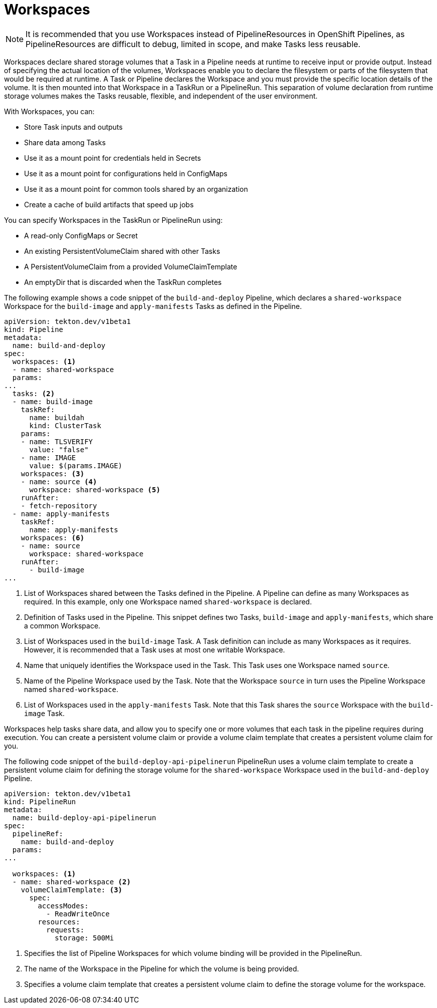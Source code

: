 // This module is included in the following assembly:
//
// *openshift_pipelines/creating-applications-with-cicd-pipelines.adoc

[id="about-workspaces_{context}"]
= Workspaces

[NOTE]
====
[role="_abstract"]
It is recommended that you use Workspaces instead of PipelineResources in OpenShift Pipelines, as PipelineResources are difficult to debug, limited in scope, and make Tasks less reusable.
====

Workspaces declare shared storage volumes that a Task in a Pipeline needs at runtime to receive input or provide output. Instead of specifying the actual location of the volumes, Workspaces enable you to declare the filesystem or parts of the filesystem that would be required at runtime. A Task or Pipeline declares the Workspace and you must provide the specific location details of the volume. It is then mounted into that Workspace in a TaskRun or a PipelineRun. This separation of volume declaration from runtime storage volumes makes the Tasks reusable, flexible, and independent of the user environment.

With Workspaces, you can:

* Store Task inputs and outputs
* Share data among Tasks
* Use it as a mount point for credentials held in Secrets
* Use it as a mount point for configurations held in ConfigMaps
* Use it as a mount point for common tools shared by an organization
* Create a cache of build artifacts that speed up jobs

You can specify Workspaces in the TaskRun or PipelineRun using:

* A read-only ConfigMaps or Secret
* An existing PersistentVolumeClaim shared with other Tasks
* A PersistentVolumeClaim from a provided VolumeClaimTemplate
* An emptyDir that is discarded when the TaskRun completes

The following example shows a code snippet of the `build-and-deploy` Pipeline, which declares a `shared-workspace` Workspace for the `build-image` and `apply-manifests` Tasks as defined in the Pipeline.

[source,yaml]
----
apiVersion: tekton.dev/v1beta1
kind: Pipeline
metadata:
  name: build-and-deploy
spec:
  workspaces: <1>
  - name: shared-workspace
  params:
...
  tasks: <2>
  - name: build-image
    taskRef:
      name: buildah
      kind: ClusterTask
    params:
    - name: TLSVERIFY
      value: "false"
    - name: IMAGE
      value: $(params.IMAGE)
    workspaces: <3>
    - name: source <4>
      workspace: shared-workspace <5>
    runAfter:
    - fetch-repository
  - name: apply-manifests
    taskRef:
      name: apply-manifests
    workspaces: <6>
    - name: source
      workspace: shared-workspace
    runAfter:
      - build-image
...
----
<1> List of Workspaces shared between the Tasks defined in the Pipeline. A Pipeline can define as many Workspaces as required. In this example, only one Workspace named `shared-workspace` is declared.
<2> Definition of Tasks used in the Pipeline. This snippet defines two Tasks, `build-image` and `apply-manifests`, which share a common Workspace.
<3> List of Workspaces used in the `build-image` Task. A Task definition can include as many Workspaces as it requires. However, it is recommended that a Task uses at most one writable Workspace.
<4> Name that uniquely identifies the Workspace used in the Task. This Task uses one Workspace named `source`.
<5> Name of the Pipeline Workspace used by the Task. Note that the Workspace `source` in turn uses the Pipeline Workspace named `shared-workspace`.
<6> List of Workspaces used in the `apply-manifests` Task. Note that this Task shares the `source` Workspace with the `build-image` Task.

Workspaces help tasks share data, and allow you to specify one or more volumes that each task in the pipeline requires during execution. You can create a persistent volume claim or provide a volume claim template that creates a persistent volume claim for you.

The following code snippet of the `build-deploy-api-pipelinerun` PipelineRun uses a volume claim template to create a persistent volume claim for defining the storage volume for the `shared-workspace` Workspace used in the `build-and-deploy` Pipeline.

[source,yaml]
----
apiVersion: tekton.dev/v1beta1
kind: PipelineRun
metadata:
  name: build-deploy-api-pipelinerun
spec:
  pipelineRef:
    name: build-and-deploy
  params:
...

  workspaces: <1>
  - name: shared-workspace <2>
    volumeClaimTemplate: <3>
      spec:
        accessModes:
          - ReadWriteOnce
        resources:
          requests:
            storage: 500Mi
----
<1> Specifies the list of Pipeline Workspaces for which volume binding will be provided in the PipelineRun.
<2> The name of the Workspace in the Pipeline for which the volume is being provided.
<3> Specifies a volume claim template that creates a persistent volume claim to define the storage volume for the workspace.
